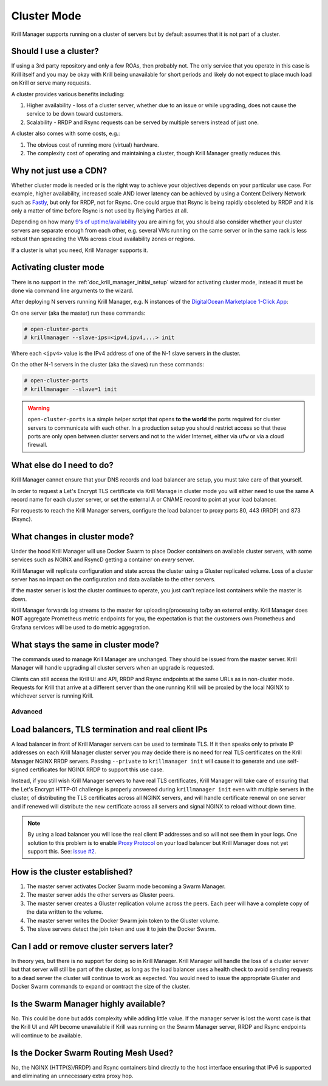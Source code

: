 .. _doc_krill_manager_cluster_mode:

Cluster Mode
============

Krill Manager supports running on a cluster of servers but by default assumes
that it is not part of a cluster.

Should I use a cluster?
-----------------------

If using a 3rd party repository and only a few ROAs, then probably not. The only
service that you operate in this case is Krill itself and you may be okay with
Krill being unavailable for short periods and likely do not expect to place much
load on Krill or serve many requests.

A cluster provides various benefits including:

1. Higher availability - loss of a cluster server, whether due to an issue or
   while upgrading, does not cause the service to be down toward customers.
2. Scalability - RRDP and Rsync requests can be served by multiple servers
   instead of just one.

A cluster also comes with some costs, e.g.:

1. The obvious cost of running more (virtual) hardware.
2. The complexity cost of operating and maintaining a cluster, though Krill
   Manager greatly reduces this.

Why not just use a CDN?
-----------------------

Whether cluster mode is needed or is the right way to achieve your objectives
depends on your particular use case. For example, higher availability, increased
scale AND lower latency can be achieved by using a Content Delivery Network such
as `Fastly <https://www.fastly.com/>`_, but only for RRDP, not for Rsync. One
could argue that Rsync is being rapidly obsoleted by RRDP and it is only a
matter of time before Rsync is not used by Relying Parties at all.

Depending on how many `9's of uptime/availability <https://uptime.is/>`_ you are
aiming for, you should also consider whether your cluster servers are separate
enough from each other, e.g. several VMs running on the same server or in the
same rack is less robust than spreading the VMs across cloud availability zones
or regions.

If a cluster is what you need, Krill Manager supports it.

Activating cluster mode
-----------------------

There is no support in the :ref:`doc_krill_manager_initial_setup` wizard for
activating cluster mode, instead it must be done via command line arguments to
the wizard.

After deploying N servers running Krill Manager, e.g. N instances of the
`DigitalOcean Marketplace 1-Click App <https://marketplace.digitalocean.com/apps/krill?refcode=cab39584666c>`_:

On one server (aka the master) run these commands:

.. code-block:: bash

   # open-cluster-ports
   # krillmanager --slave-ips=<ipv4,ipv4,...> init

Where each ``<ipv4>`` value is the IPv4 address of one of the N-1 slave servers
in the cluster.

On the other N-1 servers in the cluster (aka the slaves) run these commands:

.. code-block:: bash

   # open-cluster-ports
   # krillmanager --slave=1 init

.. warning::

   ``open-cluster-ports`` is a simple helper script that opens **to the world**
   the ports required for cluster servers to communicate with each other. In a
   production setup you should restrict access so that these ports are only open
   between cluster servers and not to the wider Internet, either via ``ufw`` or
   via a cloud firewall.

What else do I need to do?
--------------------------

Krill Manager cannot ensure that your DNS records and load balancer are setup,
you must take care of that yourself.

In order to request a Let's Encrypt TLS
certificate via Krill Manage in cluster mode you will either need to use the
same A record name for each cluster server, or set the external A or CNAME
record to point at your load balancer.

For requests to reach the Krill Manager servers, configure the load balancer
to proxy ports 80, 443 (RRDP) and 873 (Rsync).

What changes in cluster mode?
-----------------------------

Under the hood Krill Manager will use Docker Swarm to place Docker containers on
available cluster servers, with some services such as NGINX and RsyncD getting a
container on *every* server.

Krill Manager will replicate configuration and state across the cluster using a
Gluster replicated volume. Loss of a cluster server has no impact on the
configuration and data available to the other servers.

If the master server is lost the cluster continues to operate, you just can't
replace lost containers while the master is down.

Krill Manager forwards log streams to the master for uploading/processing to/by
an external entity. Krill Manager does **NOT** aggregate Prometheus metric
endpoints for you, the expectation is that the customers own Prometheus and
Grafana services will be used to do metric aggegration.

What stays the same in cluster mode?
------------------------------------

The commands used to manage Krill Manager are unchanged. They should be issued
from the master server. Krill Manager will handle upgrading all cluster servers
when an upgrade is requested.

Clients can still access the Krill UI and API, RRDP and Rsync endpoints at the
same URLs as in non-cluster mode. Requests for Krill that arrive at a different
server than the one running Krill will be proxied by the local NGINX to
whichever server is running Krill.

========
Advanced
========

Load balancers, TLS termination and real client IPs
---------------------------------------------------

A load balancer in front of Krill Manager servers can be used to terminate TLS. If
it then speaks only to private IP addresses on each Krill Manager cluster server
you may decide there is no need for real TLS certificates on the Krill Manager
NGINX RRDP servers. Passing ``--private`` to ``krillmanager init`` will cause it
to generate and use self-signed certificates for NGINX RRDP to support this use
case.

Instead, if you still wish Krill Manager servers to have real TLS certificates,
Krill Manager will take care of ensuring that the Let's Encrypt HTTP-01 challenge
is properly answered during ``krillmanager init`` even with multiple servers in
the cluster, of distributing the TLS certificates across all NGINX servers, and
will handle certificate renewal on one server and if renewed will distribute the
new certificate across all servers and signal NGINX to reload without down time.

.. note::
   By using a load balancer you will lose the real client IP addresses and so
   will not see them in your logs. One solution to this problem is to enable
   `Proxy Protocol <https://www.haproxy.org/download/1.8/doc/proxy-protocol.txt>`_
   on your load balancer but Krill Manager does not yet support this. See: 
   `issue #2 <https://github.com/NLnetLabs/krillmanager/issues/2>`_.

How is the cluster established?
-------------------------------

1. The master server activates Docker Swarm mode becoming a Swarm Manager.
2. The master server adds the other servers as Gluster peers.
3. The master server creates a Gluster replication volume across the peers. Each
   peer will have a complete copy of the data written to the volume.
4. The master server writes the Docker Swarm join token to the Gluster volume.
5. The slave servers detect the join token and use it to join the Docker Swarm.

Can I add or remove cluster servers later?
------------------------------------------

In theory yes, but there is no support for doing so in Krill Manager. Krill
Manager will handle the loss of a cluster server but that server will still be
part of the cluster, as long as the load balancer uses a health check to avoid
sending requests to a dead server the cluster will continue to work as expected.
You would need to issue the appropriate Gluster and Docker Swarm commands to
expand or contract the size of the cluster.

Is the Swarm Manager highly available?
--------------------------------------

No. This could be done but adds complexity while adding little value. If the
manager server is lost the worst case is that the Krill UI and API become
unavailable if Krill was running on the Swarm Manager server, RRDP and Rsync
endpoints will continue to be available.

Is the Docker Swarm Routing Mesh Used?
--------------------------------------

No, the NGINX (HTTP(S)/RRDP) and Rsync containers bind directly to the host
interface ensuring that IPv6 is supported and eliminating an unnecessary
extra proxy hop.
